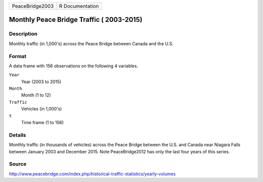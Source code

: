 +-----------------+-----------------+
| PeaceBridge2003 | R Documentation |
+-----------------+-----------------+

Monthly Peace Bridge Traffic ( 2003-2015)
-----------------------------------------

Description
~~~~~~~~~~~

Monthly traffic (in 1,000's) across the Peace Bridge between Canada and
the U.S.

Format
~~~~~~

A data frame with 156 observations on the following 4 variables.

``Year``
   Year (2003 to 2015)

``Month``
   Month (1 to 12)

``Traffic``
   Vehicles (in 1,000's)

``t``
   Time frame (1 to 156)

Details
~~~~~~~

Monthly traffic (in thousands of vehicles) across the Peace Bridge
between the U.S. and Canada near Niagara Falls between January 2003 and
December 2015. Note PeaceBridge2012 has only the last four years of this
series.

Source
~~~~~~

http://www.peacebridge.com/index.php/historical-traffic-statistics/yearly-volumes
